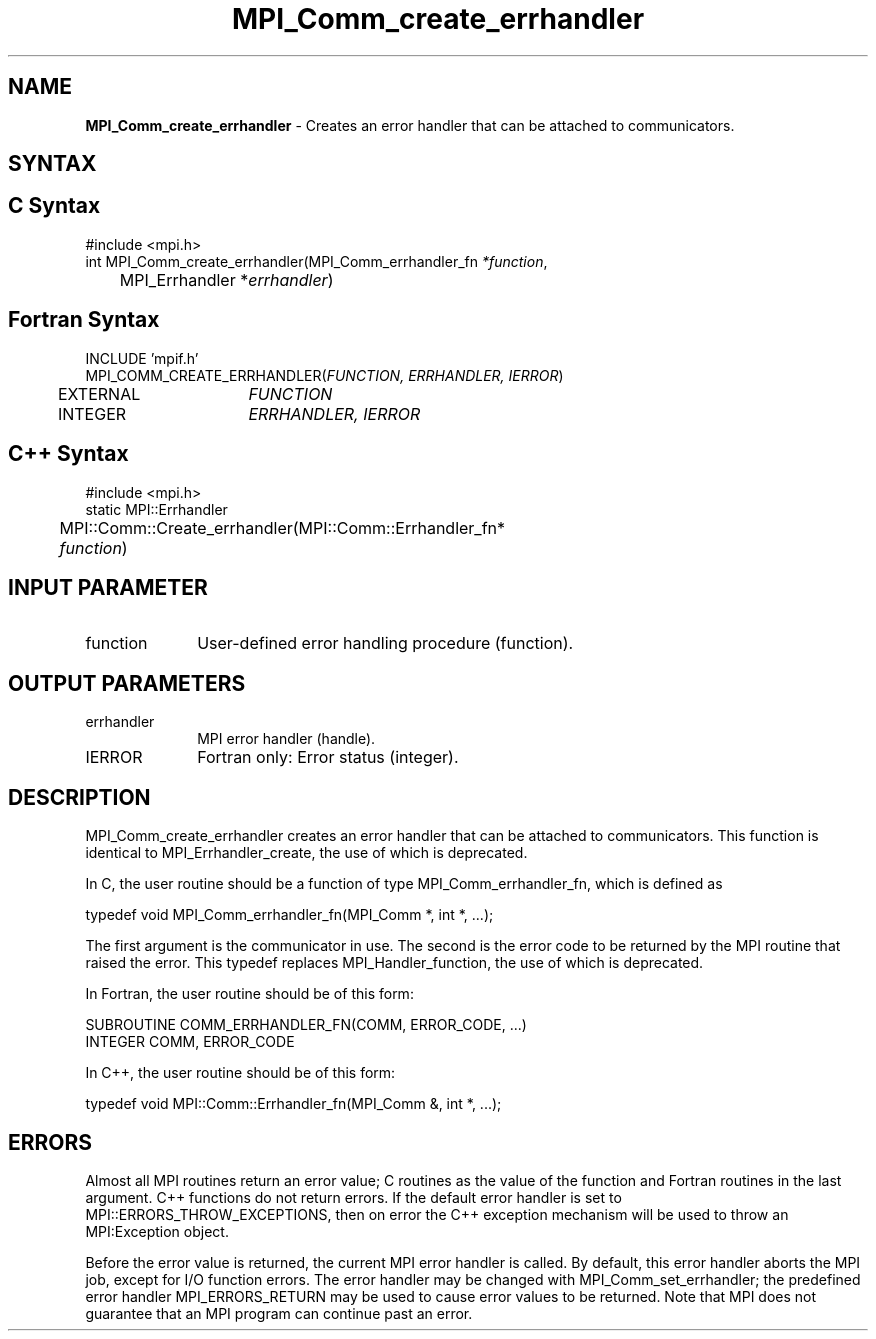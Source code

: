 .\"Copyright 2006-2008 Sun Microsystems, Inc.
.\" Copyright (c) 1996 Thinking Machines Corporation
.TH MPI_Comm_create_errhandler 3 "May 04, 2010" "1.4.2" "Open MPI"
.SH NAME
\fBMPI_Comm_create_errhandler \fP \- Creates an error handler that can be attached to communicators. 

.SH SYNTAX
.ft R
.SH C Syntax
.nf
#include <mpi.h>
int MPI_Comm_create_errhandler(MPI_Comm_errhandler_fn \fI*function\fP,
	MPI_Errhandler *\fIerrhandler\fP)

.SH Fortran Syntax
.nf
INCLUDE 'mpif.h'
MPI_COMM_CREATE_ERRHANDLER(\fIFUNCTION, ERRHANDLER, IERROR\fP)
	EXTERNAL	\fIFUNCTION\fP
	INTEGER	\fIERRHANDLER, IERROR\fP

.SH C++ Syntax
.nf
#include <mpi.h>
static MPI::Errhandler
	MPI::Comm::Create_errhandler(MPI::Comm::Errhandler_fn*
	\fIfunction\fP)

.SH INPUT PARAMETER
.ft R
.TP 1i
function
User-defined error handling procedure (function).

.SH OUTPUT PARAMETERS
.ft R
.TP 1i
errhandler
MPI error handler (handle).
.ft R
.TP 1i
IERROR
Fortran only: Error status (integer). 

.SH DESCRIPTION
.ft R
MPI_Comm_create_errhandler creates an error handler that can be attached to communicators. This function is identical to MPI_Errhandler_create, the use of which is deprecated. 
.sp
In C, the user routine should be a function of type MPI_Comm_errhandler_fn, which is defined as 
.sp
.nf
    typedef void MPI_Comm_errhandler_fn(MPI_Comm *, int *, \&...); 
.fi
.sp
The first argument is the communicator in use. The second is the error code
to be returned by the MPI routine that raised the error. This typedef replaces MPI_Handler_function, the use of which is deprecated. 
.sp
In Fortran, the user routine should be of this form:
.sp
.nf
    SUBROUTINE COMM_ERRHANDLER_FN(COMM, ERROR_CODE, \&...)
        INTEGER COMM, ERROR_CODE
.fi
.sp
In C++, the user routine should be of this form:
.sp
.nf
    typedef void MPI::Comm::Errhandler_fn(MPI_Comm &, int *, \&...); 
.fi

.SH ERRORS
Almost all MPI routines return an error value; C routines as the value of the function and Fortran routines in the last argument. C++ functions do not return errors. If the default error handler is set to MPI::ERRORS_THROW_EXCEPTIONS, then on error the C++ exception mechanism will be used to throw an MPI:Exception object.
.sp
Before the error value is returned, the current MPI error handler is
called. By default, this error handler aborts the MPI job, except for I/O function errors. The error handler may be changed with MPI_Comm_set_errhandler; the predefined error handler MPI_ERRORS_RETURN may be used to cause error values to be returned. Note that MPI does not guarantee that an MPI program can continue past an error.  



